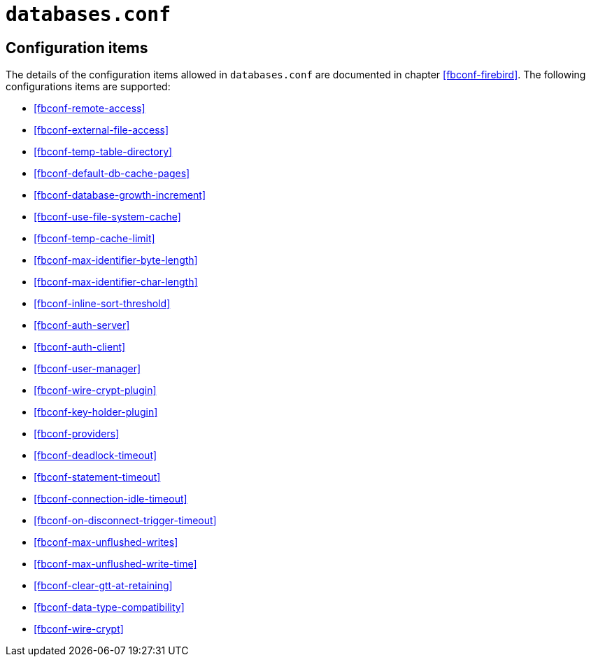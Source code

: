 [#fbconf-databases]
= `databases.conf`

[#fbconf-db-cfg]
== Configuration items

The details of the configuration items allowed in `databases.conf` are documented in chapter <<fbconf-firebird>>.
The following configurations items are supported:

// TODO Consider reordering (alphabetically, or per subject?), currently uses order in default firebird.conf

* <<fbconf-remote-access>>
* <<fbconf-external-file-access>>
* <<fbconf-temp-table-directory>>
* <<fbconf-default-db-cache-pages>>
* <<fbconf-database-growth-increment>>
* <<fbconf-use-file-system-cache>>
* <<fbconf-temp-cache-limit>>
* <<fbconf-max-identifier-byte-length>>
* <<fbconf-max-identifier-char-length>>
* <<fbconf-inline-sort-threshold>>
* <<fbconf-auth-server>>
* <<fbconf-auth-client>>
* <<fbconf-user-manager>>
* <<fbconf-wire-crypt-plugin>>
* <<fbconf-key-holder-plugin>>
* <<fbconf-providers>>
* <<fbconf-deadlock-timeout>>
* <<fbconf-statement-timeout>>
* <<fbconf-connection-idle-timeout>>
* <<fbconf-on-disconnect-trigger-timeout>>
* <<fbconf-max-unflushed-writes>>
* <<fbconf-max-unflushed-write-time>>
* <<fbconf-clear-gtt-at-retaining>>
* <<fbconf-data-type-compatibility>>
* <<fbconf-wire-crypt>>